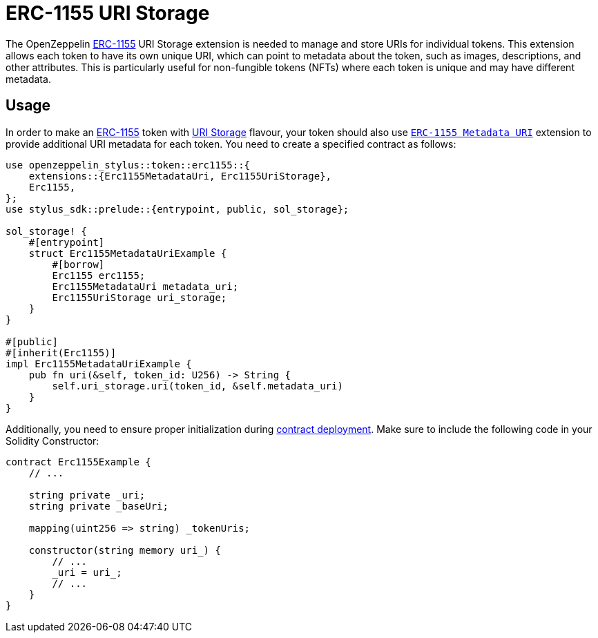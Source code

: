 = ERC-1155 URI Storage

The OpenZeppelin xref:erc1155.adoc[ERC-1155] URI Storage extension is needed to manage and store URIs for individual tokens. This extension allows each token to have its own unique URI,
which can point to metadata about the token, such as images, descriptions, and other attributes.
This is particularly useful for non-fungible tokens (NFTs) where each token is unique and may have different metadata.

[[usage]]
== Usage

In order to make an xref:erc1155.adoc[ERC-1155] token with https://docs.rs/openzeppelin-stylus/0.2.0-alpha.2/openzeppelin_stylus/token/erc1155/extensions/uri_storage/index.html[URI Storage] flavour,
your token should also use https://docs.rs/openzeppelin-stylus/0.2.0-alpha.2/openzeppelin_stylus/token/erc1155/extensions/metadata_uri/index.html[`ERC-1155 Metadata URI`] extension to provide additional URI metadata for each token.
You need to create a specified contract as follows:

[source,rust]
----
use openzeppelin_stylus::token::erc1155::{
    extensions::{Erc1155MetadataUri, Erc1155UriStorage},
    Erc1155,
};
use stylus_sdk::prelude::{entrypoint, public, sol_storage};

sol_storage! {
    #[entrypoint]
    struct Erc1155MetadataUriExample {
        #[borrow]
        Erc1155 erc1155;
        Erc1155MetadataUri metadata_uri;
        Erc1155UriStorage uri_storage;
    }
}

#[public]
#[inherit(Erc1155)]
impl Erc1155MetadataUriExample {
    pub fn uri(&self, token_id: U256) -> String {
        self.uri_storage.uri(token_id, &self.metadata_uri)
    }
}
----

Additionally, you need to ensure proper initialization during xref:deploy.adoc[contract deployment].
Make sure to include the following code in your Solidity Constructor:

[source,solidity]
----
contract Erc1155Example {
    // ...

    string private _uri;
    string private _baseUri;

    mapping(uint256 => string) _tokenUris;

    constructor(string memory uri_) {
        // ...
        _uri = uri_;
        // ...
    }
}
----
